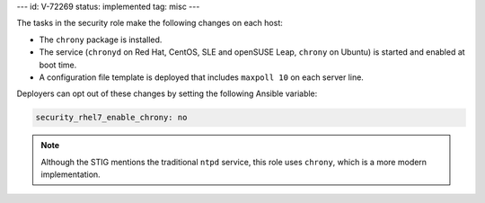 ---
id: V-72269
status: implemented
tag: misc
---

The tasks in the security role make the following changes on each host:

* The ``chrony`` package is installed.
* The service (``chronyd`` on Red Hat, CentOS, SLE and openSUSE Leap,
  ``chrony`` on Ubuntu) is started and enabled at boot time.
* A configuration file template is deployed that includes ``maxpoll 10`` on
  each server line.

Deployers can opt out of these changes by setting the following Ansible
variable:

.. code-block:: yaml

  security_rhel7_enable_chrony: no

.. note::

    Although the STIG mentions the traditional ``ntpd`` service, this role uses
    ``chrony``, which is a more modern implementation.
